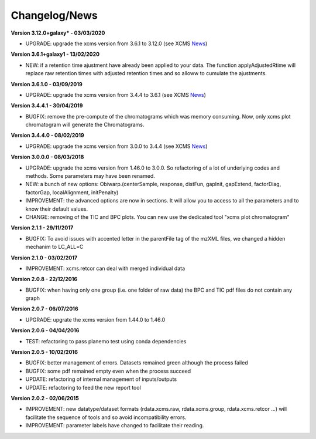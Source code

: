 
Changelog/News
--------------

.. _News: https://bioconductor.org/packages/release/bioc/news/xcms/NEWS

**Version 3.12.0+galaxy* - 03/03/2020**

- UPGRADE: upgrade the xcms version from 3.6.1 to 3.12.0 (see XCMS News_)

**Version 3.6.1+galaxy1 - 13/02/2020**

- NEW: if a retention time ajustment have already been applied to your data. The function applyAdjustedRtime will replace raw retention times with adjusted retention times and so alloww to cumulate the ajustments.

**Version 3.6.1.0 - 03/09/2019**

- UPGRADE: upgrade the xcms version from 3.4.4 to 3.6.1 (see XCMS News_)

**Version 3.4.4.1 - 30/04/2019**

- BUGFIX: remove the pre-compute of the chromatograms which was memory consuming. Now, only xcms plot chromatogram will generate the Chromatograms.

**Version 3.4.4.0 - 08/02/2019**

- UPGRADE: upgrade the xcms version from 3.0.0 to 3.4.4 (see XCMS News_)

**Version 3.0.0.0 - 08/03/2018**

- UPGRADE: upgrade the xcms version from 1.46.0 to 3.0.0. So refactoring of a lot of underlying codes and methods. Some parameters may have been renamed.

- NEW: a bunch of new options: Obiwarp.(centerSample, response, distFun, gapInit, gapExtend, factorDiag, factorGap, localAlignment, initPenalty)

- IMPROVEMENT: the advanced options are now in sections. It will allow you to access to all the parameters and to know their default values.

- CHANGE: removing of the TIC and BPC plots. You can new use the dedicated tool "xcms plot chromatogram"


**Version 2.1.1 - 29/11/2017**

- BUGFIX: To avoid issues with accented letter in the parentFile tag of the mzXML files, we changed a hidden mechanim to LC_ALL=C


**Version 2.1.0 - 03/02/2017**

- IMPROVEMENT: xcms.retcor can deal with merged individual data


**Version 2.0.8 - 22/12/2016**

- BUGFIX: when having only one group (i.e. one folder of raw data) the BPC and TIC pdf files do not contain any graph


**Version 2.0.7 - 06/07/2016**

- UPGRADE: upgrate the xcms version from 1.44.0 to 1.46.0


**Version 2.0.6 - 04/04/2016**

- TEST: refactoring to pass planemo test using conda dependencies


**Version 2.0.5 - 10/02/2016**

- BUGFIX: better management of errors. Datasets remained green although the process failed

- BUGFIX: some pdf remained empty even when the process succeed

- UPDATE: refactoring of internal management of inputs/outputs

- UPDATE: refactoring to feed the new report tool


**Version 2.0.2 - 02/06/2015**

- IMPROVEMENT: new datatype/dataset formats (rdata.xcms.raw, rdata.xcms.group, rdata.xcms.retcor ...) will facilitate the sequence of tools and so avoid incompatibility errors.

- IMPROVEMENT: parameter labels have changed to facilitate their reading.
